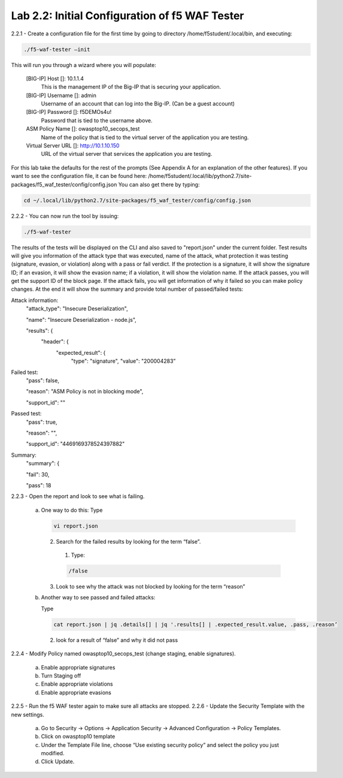 Lab 2.2: Initial Configuration of f5 WAF Tester
========================================================

2.2.1 - Create a configuration file for the first time by going to directory /home/f5student/.local/bin, and executing:

.. code-block:: bash

      ./f5-waf-tester –init

This will run you through a wizard where you will populate:

	[BIG-IP] Host []: 10.1.1.4
		This is the management IP of the Big-IP that is securing your application.

	[BIG-IP] Username []: admin
		Username of an account that can log into the Big-IP. (Can be a guest account)

	[BIG-IP] Password []: f5DEMOs4u!
		Password that is tied to the username above.

	ASM Policy Name []: owasptop10_secops_test
		Name of the policy that is tied to the virtual server of the application you are testing.

	Virtual Server URL []: http://10.1.10.150 
		URL of the virtual server that services the application you are testing. 

For this lab take the defaults for the rest of the prompts (See Appendix A for an explanation of the other features).  If you want to see the configuration file, it can be found here: /home/f5student/.local/lib/python2.7/site-packages/f5_waf_tester/config/config.json 
You can also get there by typing:

.. code-block:: bash

	cd ~/.local/lib/python2.7/site-packages/f5_waf_tester/config/config.json

2.2.2 - You can now run the tool by issuing:

.. code-block:: bash

	./f5-waf-tester

The results of the tests will be displayed on the CLI and also saved to "report.json" under the current folder. Test results will give you information of the attack type that was executed, name of the attack, what protection it was testing (signature, evasion, or violation) along with a pass or fail verdict. If the protection is a signature, it will show the signature ID; if an evasion, it will show the evasion name; if a violation, it will show the violation name.  If the attack passes, you will get the support ID of the block page.  If the attack fails, you will get information of why it failed so you can make policy changes.  At the end it will show the summary and provide total number of passed/failed tests:

Attack information:
      	"attack_type": "Insecure Deserialization", 

      	"name": "Insecure Deserialization - node.js", 

      	"results": {
        		"header": {
          			"expected_result": {
            				"type": "signature", 
            				"value": "200004283”
Failed test:
          	"pass": false, 

          	"reason": "ASM Policy is not in blocking mode", 

          	"support_id": ""
Passed test:
		"pass": true, 

          	"reason": "", 

          	"support_id": "4469169378524397882"
Summary:
		"summary": {

    		"fail": 30, 

    		"pass": 18

2.2.3 - Open the report and look to see what is failing.

	a.	One way to do this:
		Type

		.. code-block:: bash

			vi report.json

		2.	 Search for the failed results by looking for the term “false”.

			1.	Type: 
			
			.. code-block:: bash
			
				/false

		3.	Look to see why the attack was not blocked by looking for the term “reason”
	b.	Another way to see passed and failed attacks:

		Type

		.. code-block:: bash

			cat report.json | jq .details[] | jq '.results[] | .expected_result.value, .pass, .reason’
	

		2.	look for a result of “false” and why it did not pass
2.2.4 - Modify Policy named owasptop10_secops_test (change staging, enable signatures).

	a.	Enable appropriate signatures

	b.	Turn Staging off

	c.	Enable appropriate violations

	d.	Enable appropriate evasions
2.2.5 -	Run the f5 WAF tester again to make sure all attacks are stopped.
2.2.6 -	Update the Security Template with the new settings.

	a.	Go to Security -> Options -> Application Security -> Advanced Configuration -> Policy Templates.

	b.	Click on owasptop10 template

	c.	Under the Template File line, choose “Use existing security policy” and select the policy you just modified.

	d.	Click Update.

	.. image:: images/policy-template.png